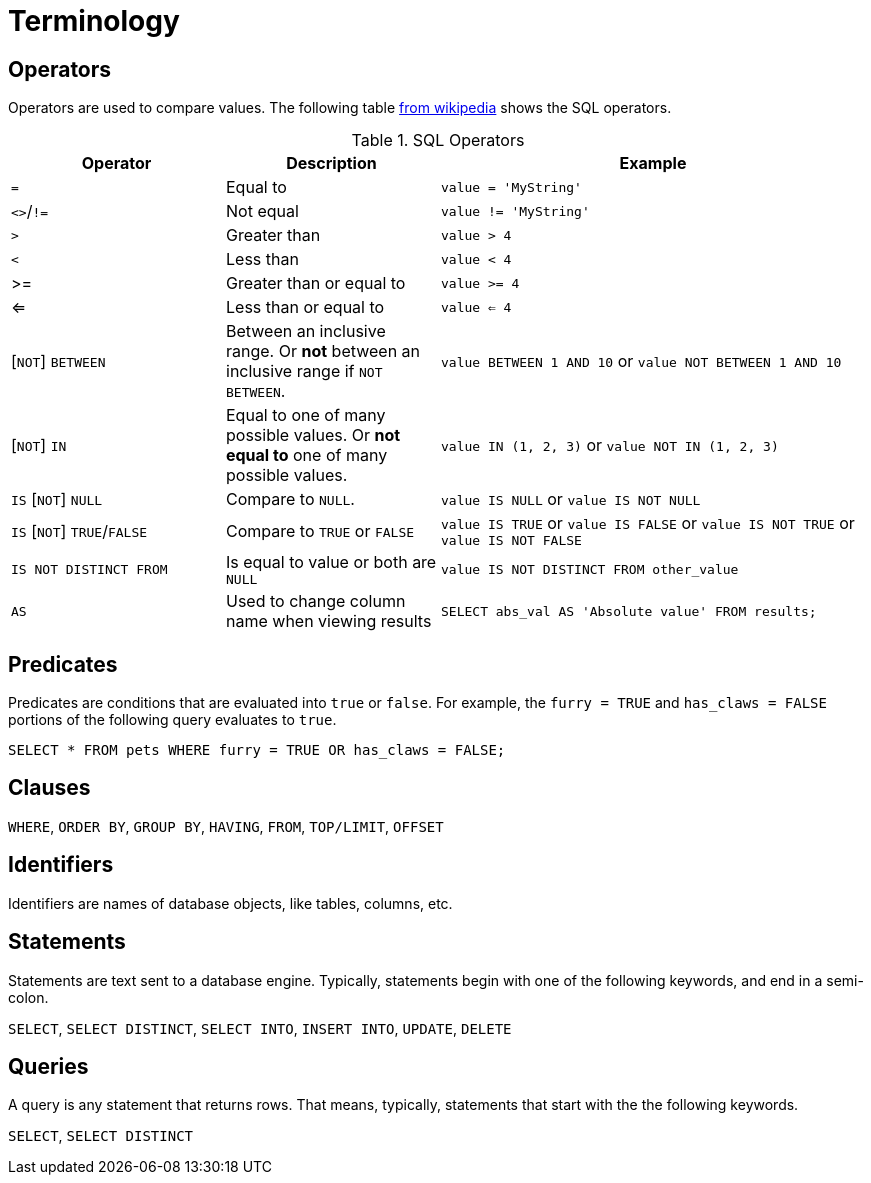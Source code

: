 = Terminology

== Operators

Operators are used to compare values. The following table https://en.wikipedia.org/wiki/SQL_syntax#operators[from wikipedia] shows the SQL operators.

.SQL Operators
[cols="1,1,2",stripes=even]
|===
|Operator|Description|Example

|`=`
|Equal to
|`value = 'MyString'`

|`<>`/`!=`
|Not equal
|`value != 'MyString'`

|`>`
|Greater than
|`value > 4`

|`<`
|Less than
|`value < 4`

|>=
|Greater than or equal to
|`value >= 4`

|<=
|Less than or equal to
|`value <= 4`

|[`NOT`] `BETWEEN`
| Between an inclusive range. Or **not** between an inclusive range if `NOT BETWEEN`.
|`value BETWEEN 1 AND 10` or `value NOT BETWEEN 1 AND 10`

|[`NOT`] `IN`
|Equal to one of many possible values. Or **not equal to** one of many possible values.
|`value IN (1, 2, 3)` or `value NOT IN (1, 2, 3)`

|`IS` [`NOT`] `NULL`
|Compare to `NULL`.
|`value IS NULL` or `value IS NOT NULL`

|`IS` [`NOT`] `TRUE`/`FALSE`
|Compare to `TRUE` or `FALSE`
|`value IS TRUE` or `value IS FALSE` or `value IS NOT TRUE` or `value IS NOT FALSE`

|`IS NOT DISTINCT FROM`
|Is equal to value or both are `NULL`
|`value IS NOT DISTINCT FROM other_value`

|`AS`
|Used to change column name when viewing results
|`SELECT abs_val AS 'Absolute value' FROM results;`
|===

== Predicates

Predicates are conditions that are evaluated into `true` or `false`. For example, the `furry = TRUE` and `has_claws = FALSE` portions of the following query evaluates to `true`.

[source, sql]
----
SELECT * FROM pets WHERE furry = TRUE OR has_claws = FALSE;
----

== Clauses

`WHERE`, `ORDER BY`, `GROUP BY`, `HAVING`, `FROM`, `TOP/LIMIT`, `OFFSET`

== Identifiers

Identifiers are names of database objects, like tables, columns, etc.

== Statements

Statements are text sent to a database engine. Typically, statements begin with one of the following keywords, and end in a semi-colon.

`SELECT`, `SELECT DISTINCT`, `SELECT INTO`, `INSERT INTO`, `UPDATE`, `DELETE`

== Queries

A query is any statement that returns rows. That means, typically, statements that start with the the following keywords.

`SELECT`, `SELECT DISTINCT`